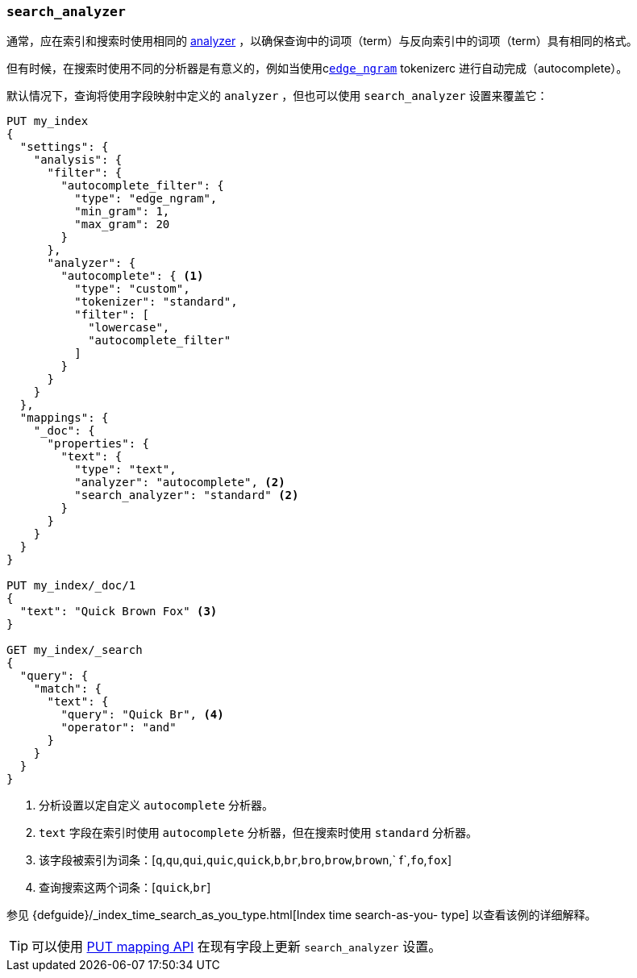 [[search-analyzer]]
=== `search_analyzer`

通常，应在索引和搜索时使用相同的 <<analyzer,analyzer>> ，以确保查询中的词项（term）与反向索引中的词项（term）具有相同的格式。

但有时候，在搜索时使用不同的分析器是有意义的，例如当使用c<<analysis-edgengram-tokenizer,`edge_ngram`>> tokenizerc 进行自动完成（autocomplete）。

默认情况下，查询将使用字段映射中定义的 `analyzer` ，但也可以使用 `search_analyzer` 设置来覆盖它：

[source,js]
--------------------------------------------------
PUT my_index
{
  "settings": {
    "analysis": {
      "filter": {
        "autocomplete_filter": {
          "type": "edge_ngram",
          "min_gram": 1,
          "max_gram": 20
        }
      },
      "analyzer": {
        "autocomplete": { <1>
          "type": "custom",
          "tokenizer": "standard",
          "filter": [
            "lowercase",
            "autocomplete_filter"
          ]
        }
      }
    }
  },
  "mappings": {
    "_doc": {
      "properties": {
        "text": {
          "type": "text",
          "analyzer": "autocomplete", <2>
          "search_analyzer": "standard" <2>
        }
      }
    }
  }
}

PUT my_index/_doc/1
{
  "text": "Quick Brown Fox" <3>
}

GET my_index/_search
{
  "query": {
    "match": {
      "text": {
        "query": "Quick Br", <4>
        "operator": "and"
      }
    }
  }
}

--------------------------------------------------
// CONSOLE

<1> 分析设置以定自定义 `autocomplete` 分析器。
<2> `text` 字段在索引时使用 `autocomplete` 分析器，但在搜索时使用 `standard` 分析器。
<3> 该字段被索引为词条：[`q`,`qu`,`qui`,`quic`,`quick`,`b`,`br`,`bro`,`brow`,`brown`,` f`,`fo`,`fox`]
<4> 查询搜索这两个词条：[`quick`,`br`]

参见 {defguide}/_index_time_search_as_you_type.html[Index time search-as-you-
type] 以查看该例的详细解释。

TIP: 可以使用 <<indices-put-mapping,PUT mapping API>> 在现有字段上更新 `search_analyzer` 设置。
